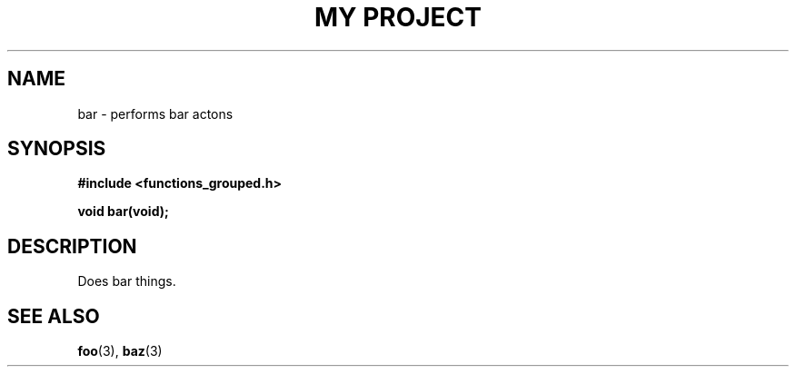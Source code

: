 .TH "MY PROJECT" "3"
.SH NAME
bar \- performs bar actons
.\" --------------------------------------------------------------------------
.SH SYNOPSIS
.nf
.B #include <functions_grouped.h>
.PP
.BI "void bar(void);"
.fi
.\" --------------------------------------------------------------------------
.SH DESCRIPTION
Does bar things.
.\" --------------------------------------------------------------------------
.SH SEE ALSO
.BR foo (3),
.BR baz (3)
